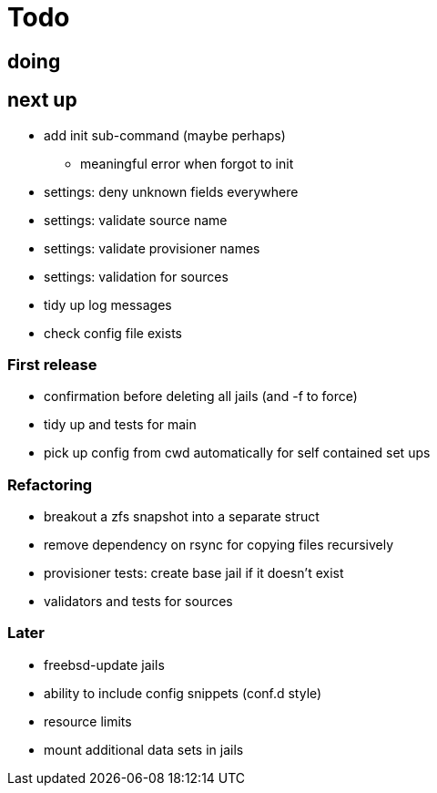 = Todo

== doing


== next up

 * add init sub-command (maybe perhaps)
   ** meaningful error when forgot to init
 * settings: deny unknown fields everywhere
 * settings: validate source name
 * settings: validate provisioner names
 * settings: validation for sources
 * tidy up log messages
 * check config file exists

=== First release

* confirmation before deleting all jails (and -f to force)
* tidy up and tests for main
* pick up config from cwd automatically for self contained set ups

=== Refactoring

* breakout a zfs snapshot into a separate struct
* remove dependency on rsync for copying files recursively
* provisioner tests: create base jail if it doesn't exist
* validators and tests for sources

=== Later

* freebsd-update jails
* ability to include config snippets (conf.d style)
* resource limits
* mount additional data sets in jails